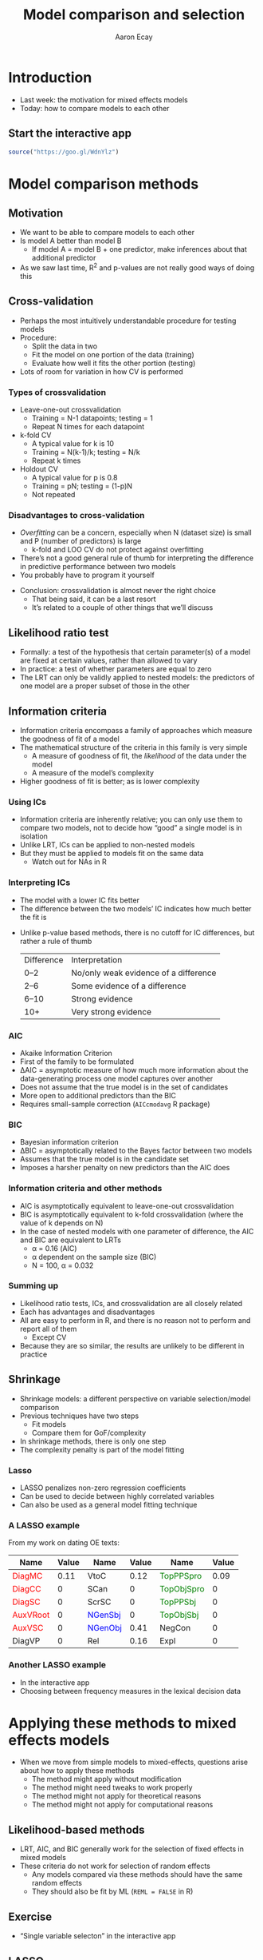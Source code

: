 #+title: Model comparison and selection
#+author: Aaron Ecay

#+property: header-args:R :session *stats-wkshp* :eval never-export

#+reveal_theme: black
#+reveal_trans: default

#+options: title:nil reveal_history:t num:nil toc:nil

#+macro: red @@html:<span style='color:red'>@@$1@@html:</span>@@
#+macro: blue @@html:<span style='color:blue'>@@$1@@html:</span>@@
#+macro: green @@html:<span style='color:green'>@@$1@@html:</span>@@

* prelim                                                           :noexport:
#+begin_src emacs-lisp
  (setq org-reveal-root "https://aecay.github.io/leeds-modeling-workshop/revealjs/"
        ;org-reveal-hlevel 2
        )

  (defun awe-ox-reveal-fragment (element val)
    (org-element-put-property element :attr_reveal `(":frag" ,val)))

  (defun awe-ox-reveal-fragment-lists (tree _backend _info)
    (org-element-map tree 'plain-list
      (lambda (l)
        (let* ((len (length (org-element-contents l)))
               (s (concat "(" (apply #'concat (cl-loop for i from 1 to len collect "t ")) ")")))
          (awe-ox-reveal-fragment l s))))
    (org-reveal-filter-parse-tree tree _backend _info))

  ;;; TODO: executes in the wrong order
  (setq org-export-filter-parse-tree-functions
        '(awe-ox-reveal-fragment-lists))

  (setq-local org-reveal-title-slide
              "<h1>%t</h1>")
#+end_src

* Introduction

- Last week: the motivation for mixed effects models
- Today: how to compare models to each other

** Start the interactive app

#+begin_src R
source("https://goo.gl/WdnYlz")
#+end_src

* Model comparison methods

** Motivation

- We want to be able to compare models to each other
- Is model A better than model B
  - If model A = model B + one predictor, make inferences about that additional predictor
- As we saw last time, R^2 and p-values are not really good ways of doing this

** Cross-validation

- Perhaps the most intuitively understandable procedure for testing models
- Procedure:
  - Split the data in two
  - Fit the model on one portion of the data (training)
  - Evaluate how well it fits the other portion (testing)
- Lots of room for variation in how CV is performed

*** Types of crossvalidation

- Leave-one-out crossvalidation
  - Training = N-1 datapoints; testing = 1
  - Repeat N times for each datapoint
- k-fold CV
  - A typical value for k is 10
  - Training = N(k-1)/k; testing = N/k
  - Repeat k times
- Holdout CV
  - A typical value for p is 0.8
  - Training = pN; testing = (1-p)N
  - Not repeated

*** Disadvantages to cross-validation

- /Overfitting/ can be a concern, especially when N (dataset size) is small and P (number of predictors) is large
  - k-fold and LOO CV do not protect against overfitting
- Thereʼs not a good general rule of thumb for interpreting the difference in predictive performance between two models
- You probably have to program it yourself

#+reveal: split

- Conclusion: crossvalidation is almost never the right choice
  - That being said, it can be a last resort
  - Itʼs related to a couple of other things that weʼll discuss

** Likelihood ratio test

- Formally: a test of the hypothesis that certain parameter(s) of a model are fixed at certain values, rather than allowed to vary
- In practice: a test of whether parameters are equal to zero
- The LRT can only be validly applied to nested models: the predictors of one model are a proper subset of those in the other

** Information criteria

- Information criteria encompass a family of approaches which measure the goodness of fit of a model
- The mathematical structure of the criteria in this family is very simple
  - A measure of goodness of fit, the /likelihood/ of the data under the model
  - A measure of the modelʼs complexity
- Higher goodness of fit is better; as is lower complexity

*** Using ICs

- Information criteria are inherently relative; you can only use them to compare two models, not to decide how “good” a single model is in isolation
- Unlike LRT, ICs can be applied to non-nested models
- But they must be applied to models fit on the same data
  - Watch out for NAs in R

*** Interpreting ICs

- The model with a lower IC fits better
- The difference between the two modelsʼ IC indicates how much better the fit is

#+reveal: split

- Unlike p-value based methods, there is no cutoff for IC differences, but rather a rule of thumb
  | Difference | Interpretation                        |
  | 0–2        | No/only weak evidence of a difference |
  | 2–6        | Some evidence of a difference         |
  | 6–10       | Strong evidence                       |
  | 10+        | Very strong evidence                  |

*** AIC

- Akaike Information Criterion
- First of the family to be formulated
- \Delta{}AIC = asymptotic measure of how much more information about the data-generating process one model captures over another
- Does not assume that the true model is in the set of candidates
- More open to additional predictors than the BIC
- Requires small-sample correction (=AICcmodavg= R package)

*** BIC

- Bayesian information criterion
- \Delta{}BIC = asymptotically related to the Bayes factor between two models
- Assumes that the true model is in the candidate set
- Imposes a harsher penalty on new predictors than the AIC does

*** Information criteria and other methods

- AIC is asymptotically equivalent to leave-one-out crossvalidation
- BIC is asymptotically equivalent to k-fold crossvalidation (where the value of k depends on N)
- In the case of nested models with one parameter of difference, the AIC and BIC are equivalent to LRTs
  - \alpha = 0.16 (AIC)
  - \alpha dependent on the sample size (BIC)
  - N = 100, \alpha = 0.032

*** Summing up

- Likelihood ratio tests, ICs, and crossvalidation are all closely related
- Each has advantages and disadvantages
- All are easy to perform in R, and there is no reason not to perform and report all of them
  - Except CV
- Because they are so similar, the results are unlikely to be different in practice

** Shrinkage

- Shrinkage models: a different perspective on variable selection/model comparison
- Previous techniques have two steps
  - Fit models
  - Compare them for GoF/complexity
- In shrinkage methods, there is only one step
- The complexity penalty is part of the model fitting

*** Lasso
:PROPERTIES:
:reveal_background: lasso-ii.jpg
:END:

- LASSO penalizes non-zero regression coefficients
- Can be used to decide between highly correlated variables
- Can also be used as a general model fitting technique

#+html: <!-- Photo from https://investingcaffeine.com/tag/lasso/; original source unknown -->

*** A LASSO example

From my work on dating OE texts:

#+RESULTS: en-coef
| Name                | Value | Name                | Value | Name                    | Value |
|---------------------+-------+---------------------+-------+-------------------------+-------|
| {{{red(DiagMC)}}}   |  0.11 | VtoC                |  0.12 | {{{green(TopPPSpro)}}}  |  0.09 |
| {{{red(DiagCC)}}}   |     0 | SCan                |     0 | {{{green(TopObjSpro)}}} |     0 |
| {{{red(DiagSC)}}}   |     0 | ScrSC               |     0 | {{{green(TopPPSbj)}}}   |     0 |
| {{{red(AuxVRoot)}}} |     0 | {{{blue(NGenSbj)}}} |     0 | {{{green(TopObjSbj)}}}  |     0 |
| {{{red(AuxVSC)}}}   |     0 | {{{blue(NGenObj)}}} |  0.41 | NegCon                  |     0 |
| DiagVP              |     0 | Rel                 |  0.16 | Expl                    |     0 |

*** Another LASSO example

- In the interactive app
- Choosing between frequency measures in the lexical decision data

* Applying these methods to mixed effects models

- When we move from simple models to mixed-effects, questions arise about how to apply these methods
  - The method might apply without modification
  - The method might need tweaks to work properly
  - The method might not apply for theoretical reasons
  - The method might not apply for computational reasons

** Likelihood-based methods

- LRT, AIC, and BIC generally work for the selection of fixed effects in mixed models
- These criteria do not work for selection of random effects
  - Any models compared via these methods should have the same random effects
  - They should also be fit by ML (=REML = FALSE= in R)

** Exercise

- “Single variable selecton” in the interactive app

** LASSO

- A version of LASSO is available for mixed-effects models
- However, itʼs very computationally intensive
  - (Why?  Setting \lambda{})
- Look at the “Mixed Model LASSO” example
  - What do you notice about the effect sizes and signs?

* Selecting fixed effects structure

#+attr_html: :height 500px
[[file:sci-method.jpg]]

** Methodological realism

- Ideal case: testing a hypothesis operationalized by one variable
  - Perfectly balanced experiment
  - Covariates controlled
- In real life, things are more complicated

** Model selection over multiple covariates

- Common scenario, especially in observational/corpus studies
  - Collect data on everything, see what analyses will stick
- Implies testing many models/hypotheses

** Problems with multiple hypothesis testing

- p-values are no longer accurate
  - Bonferroni correction, early 1960s
- Data dredging becomes a concern

** Kinds of multiple hypothesis testing

- Stepwise selection
  - Forwards
  - Backwards
- Not a good idea
- R^2, p-value, coefficient estimates all wrong

** What to do instead

- Fit a full model, explicate the effects and their sizes
- Use shrinkage model
- Model averaging
  - Bayesian or AIC-based
  - Appropriate when there are multiple competing explanations
- Do you accept what p-values mean?
  - https://mchankins.wordpress.com/2013/04/21/still-not-significant-2/

** Data visualization

- Exploratory visualization is hugely important
- Example: unpacking the effect of lexicality last week

* Selecting random effects structure

- Most linguistic studies treat random effects as nuisance variables
  - Control for features of the data, but are not interesting
  - Contrasts with the position in other disciplines
- So why should we select on them at all?
  - Correctness
  - Fitting problems

** How to do random effects?

- Two competing approaches to the selection of random effects structures have recently appeared in the literature
  - “Keep it maximal” ([[http://talklab.psy.gla.ac.uk/KeepItMaximalR2.pdf][Barr et al. 2013]])
  - Donʼt ([[https://arxiv.org/pdf/1506.04967.pdf][Bates et al. 2015]])

** Computational note

- =lme4= has two methods for fitting models
  - REML: fit the random effects first, then fit the fixed effects
  - ML: fit both at the same time
- REML is usually better if all you care about is a single model
  - Therefore, itʼs the default
- When youʼre manipulating random effects, though, it does the wrong thing
- For these purposes, we always have to pass =REML = FALSE= to the =lmer= function

** The Barr et al. recommendation

- From linear models to LMEM: acknowledge that subjects have different baseline responses
- From random intercepts to random slopes: recognize that subjects have different responses to experimental manipulation
- We should always fit random by-subject slopes for each experimental variable of interest
  - Justfication: analogy with ANOVA, simulation

** What about by-item slopes?

- In the examples Barr et al consider, the fixed effect predictors are all nested within items
  - Word class, length, etc.
- So, no need to fit by-item slopes
  - In fact, itʼs impossible
- Depending on the study predictors might be nested in participants
  - Gender, age, ...
- Does it make sense to fit these within items?

** In code

- Linear model: =outcome ~ predictor1 + predictor2=
- Random intercepts: =outcome ~ predictor1 + predictor2 + (1 | person) + (1 | word)=
- Random slopes: =outcome ~ predictor1 + predictor2 + (1 + predictor1 | person) + (1 + predictor2 | word)=

** Problems with this recommendation

- But, this makes models explode computationally
- Correlation between random effects
  - Example: quick/careless readers
- The number of correlation parameters increases proportionally to the square of the number of predictors
  - Specifically: $N(N-1)/2$

#+reveal: split

\[\begin{bmatrix}
var_{0,0} & \cdots \\
cor_{0,1} & var_{1,1} & \cdots \\
cor_{0,2} & cor_{1,2} & var_{2,2} & \cdots
\end{bmatrix}
\]

** Bates et al. reply

- Higher-order correlation terms make no discernable difference to the estimation of fixed effects
  - In several case studies from the literature
- Models that include full variance-covariance structures donʼt fit properly
  - Can fail to converge
  - Can have rank-deficient var/cov matrices even while converging
- (The Barr et al. simulations arenʼt realistic)

** Principal components analysis of the random effects

- PCA in general: a method to reduce the dimensionality of a dataset
- Here: a test whether a model is overspecified for random effects
- Any “standard deviations” of (close to) zero are bad

** Zero correlation parameter models

- Bates et al. introduce a “zero correlation parameter” model
- Sets the off-diagonal elements of the cor/cov matrix to zero
  - Doesnʼt capture the “fast and sloppy reader” case
- But, it reduces the number of parameters that need to be fitted
  - O(N^2) \to O(N)

#+reveal: split

- Convenient syntax in =lme4= for this
  - =(1 + predictor1 + predictor2 || subject)=
  - Equivalent to =(1 | subject) + (0 + predictor1 | subject) + (0 + predictor2 | subject)=

** Exercise

- Notice, in the full model, the near-1 correlation between CELEX freq and summed bigram freq
  - Indicates poor fit; parameter is close to the boundary
- Notice, in the ZCP model, that the variance estimate for =summed.bigram= is effectively zero
- Notice that these problems go away in the final model we fit
  - Though we might look with suspicion on the random intercept for =celex.frequency=

#+reveal: split

- Notice that throughout, the fixed effects estimates have not changed

** So whatʼs the big deal?

- This dataset has very favorable characteristics
- You donʼt have fitting problems
  - ...until you do
- The truth is probably somewhere in the middle
  - Intercept-only models are too sparse
  - Full models can be overspecified
- (The section on nonlinear effects is more important)

* Bayesian models

- You may hear the word “Bayesian” used in connection with modeling
- A framework for inference
- A particular simulation-based fitting procedure

** Why Bayesian

- Bayesian inference is a good fit with Monte Carlo simulation
- Monte Carlo = math is hard, letʼs go to the casino
- The popularity of Bayesian inference is at least in part due to how well Monte Carlo methods work

** Advantages of Bayesian

- Bayesian methods are incredibly flexible
- You can build your own model from building blocks
- Everything is a probability distribution
  - Hypothesis testing
  - Model comparison
  - All reduce down to statements about a distribution
- Better convergence (under some conditions)

** Disadvantages of Bayesian methods

- You gotta want it
- Building models from scratch is difficult

** A Bayesian example

#+attr_html: :style font-size:50%
#+begin_example
data {
  int<lower=0> N; // # of rats
  int<lower=0> T; // # of observations
  real x[T];      // Days elapsed
  real y[N,T];    // Weights
}
parameters {
  real alpha[N];  // Intercept
  real beta[N];   // Slope

  real mu_alpha;
  // ...
}
model {
  mu_alpha ~ normal(0, 100);
  // ...
  alpha ~ normal(mu_alpha, sigma_alpha);
  beta ~ normal(mu_beta, sigma_beta);
  for (n in 1:N)
    for (t in 1:T)
      y[n,t] ~ normal(alpha[n] + beta[n] * x[t], sigma_y);

}
#+end_example

* Resources

- Books
  - Bates 2010, “lme4: Mixed effects modeling with R” ([[http://lme4.r-forge.r-project.org/lMMwR/lrgprt.pdf][link]])
  - Gelman and Hill (2006) “Data Analysis Using Regression and Multilevel/Hierarchical Models” ([[https://www.amazon.co.uk/Analysis-Regression-Multilevel-Hierarchical-Analytical/dp/052168689X/][amazon]])
  - Kruschke (2010/2014) “Doing Bayesian data analysis” ([[https://www.amazon.co.uk/Doing-Bayesian-Data-Analysis-Second/dp/B013F5JN72/][amazon]])

#+reveal: split

- Articles
  - Baayen et al 2007 “[[http://www.sfs.uni-tuebingen.de/~hbaayen/publications/baayenDavidsonBates.pdf][Mixed-effects modeling with crossed random effects for subjects and items]]”
  - Gorman 2009 “[[http://repository.upenn.edu/ircs_reports/202/][Hierarchical regression modeling for language research]]”

#+reveal: split

- Web resources
  - R-focused mailing lists: [[https://stat.ethz.ch/mailman/listinfo/r-sig-mixed-models][R-sig-ME]] and [[https://mailman.ucsd.edu/mailman/listinfo/ling-r-lang-l][R-lang]]
  - [[https://stats.stackexchange.com/][Crossvalidated]]
